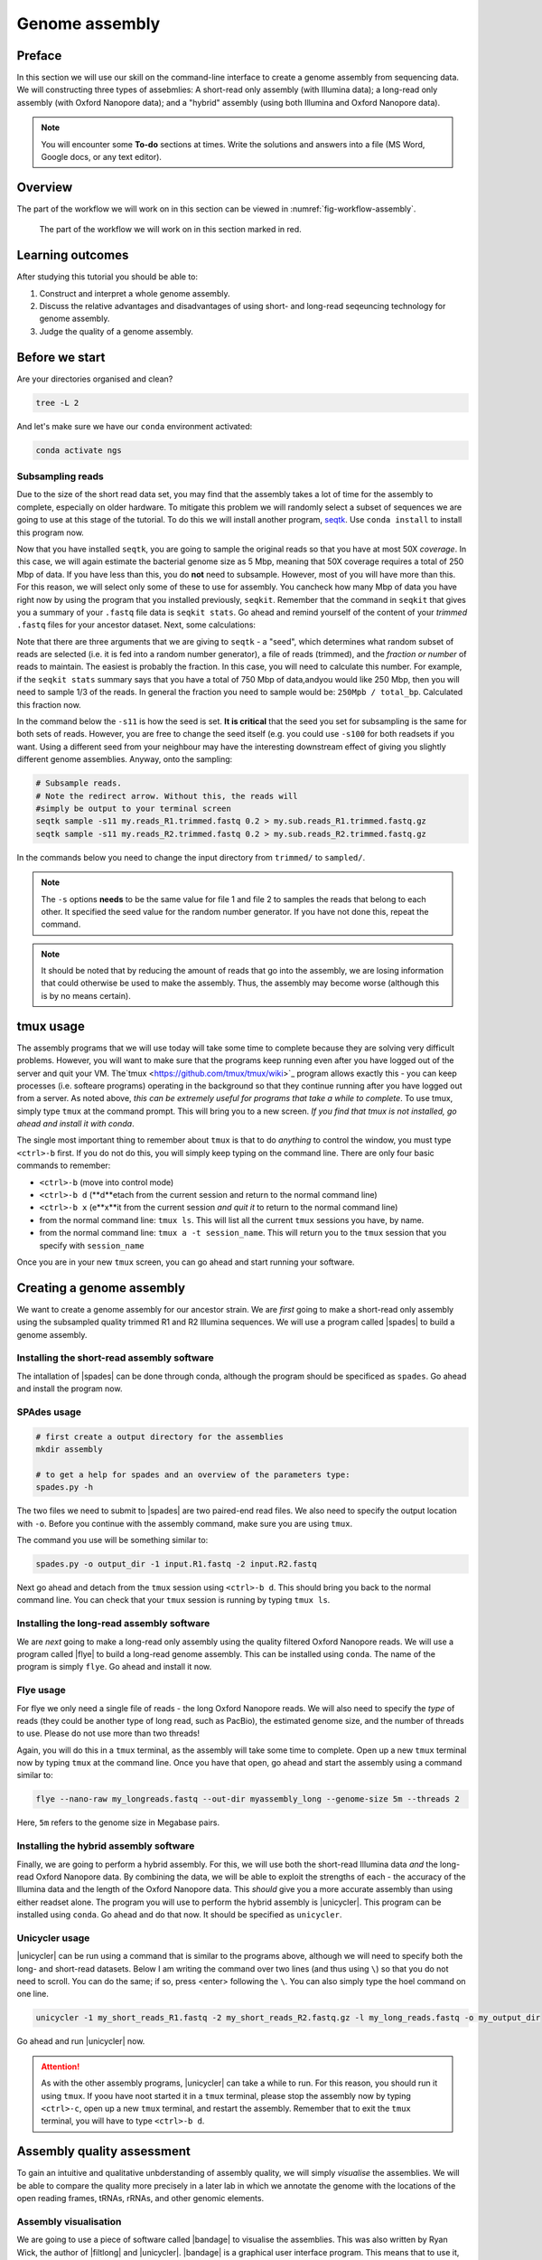 .. _ngs-assembly:

Genome assembly
===============

Preface
-------

In this section we will use our skill on the command-line interface to create a
genome assembly from sequencing data. We will constructing three types of assebmlies:
A short-read only assembly (with Illumina data); a long-read only assembly (with Oxford Nanopore data);
and a "hybrid" assembly (using both Illumina and Oxford Nanopore data).

.. NOTE::

   You will encounter some **To-do** sections at times. Write the solutions and answers into a file (MS Word, Google docs, or any text editor).


Overview
--------

The part of the workflow we will work on in this section can be viewed in :numref:`fig-workflow-assembly`.

.. _fig-workflow-assembly:
.. figure:: images/workflow.png

   The part of the workflow we will work on in this section marked in red.


Learning outcomes
-----------------

After studying this tutorial you should be able to:

#. Construct and interpret a whole genome assembly.
#. Discuss the relative advantages and disadvantages of using short- and long-read seqeuncing technology for genome assembly.
#. Judge the quality of a genome assembly.


Before we start
---------------

Are your directories organised and clean?

.. code:: bash

          tree -L 2

And let's make sure we have our ``conda`` environment activated:

.. code:: bash

    conda activate ngs

Subsampling reads
~~~~~~~~~~~~~~~~~

Due to the size of the short read data set, you may find that the assembly takes a lot of time for the assembly to complete, especially on older hardware.
To mitigate this problem we will randomly select a subset of sequences we are going to use at this stage of the tutorial.
To do this we will install another program, `seqtk <https://github.com/lh3/seqtk>`_. Use ``conda install`` to install this program now.

Now that you have installed ``seqtk``, you are going to sample the original reads so that you have at most 50X *coverage*. In this case, we will again estimate the bacterial genome size as 5 Mbp, meaning that 50X coverage requires a total of 250 Mbp of data. If you have less than this, you do **not** need to subsample. However, most of you will have more than this. For this reason, we will select only some of these to use for assembly. You cancheck how many Mbp of data you have right now by using the program that you installed previously, ``seqkit``. Remember that the command in ``seqkit`` that gives you a summary of your ``.fastq`` file data is ``seqkit stats``. Go ahead and remind yourself of the content of your *trimmed*  ``.fastq`` files for your ancestor dataset. Next, some  calculations:

Note that there are three arguments that we are giving to ``seqtk`` - a "seed", which determines what random subset of reads are selected (i.e. it is fed into a random number generator), a file of reads (trimmed), and the *fraction or number* of reads to maintain. The easiest is probably the fraction. In this case, you will need to calculate this number. For example, if the ``seqkit stats`` summary says that you have a total of 750 Mbp of data,andyou would like 250 Mbp, then you will need to sample 1/3 of the reads. In general the fraction you need to sample would be: ``250Mpb / total_bp``. Calculated this fraction now.

In the command below the ``-s11`` is how the seed is set. **It is critical** that the seed you set for subsampling is the same for both sets of reads. However, you are free to change the seed itself (e.g. you could use ``-s100`` for both readsets if you want. Using a different seed from your neighbour may have the interesting downstream effect of giving you slightly different genome assemblies. Anyway, onto the sampling:

.. code::

    # Subsample reads.
    # Note the redirect arrow. Without this, the reads will
    #simply be output to your terminal screen
    seqtk sample -s11 my.reads_R1.trimmed.fastq 0.2 > my.sub.reads_R1.trimmed.fastq.gz
    seqtk sample -s11 my.reads_R2.trimmed.fastq 0.2 > my.sub.reads_R2.trimmed.fastq.gz


In the commands below you need to change the input directory from ``trimmed/`` to ``sampled/``.

.. note:: The ``-s`` options **needs** to be the same value for file 1 and file 2 to samples the reads that belong to each other. It specified the seed value for the random number generator. If you have not done this, repeat the command.

.. note:: It should be noted that by reducing the amount of reads that go into the assembly, we are losing information that could otherwise be used to make the assembly. Thus, the assembly may become worse (although this is by no means certain).

tmux usage
------------
The assembly programs that we will use today will take some time to complete because they are solving very difficult problems. However, you will want to make sure that the programs keep running even after you have logged out of the server and quit your VM. The`tmux <https://github.com/tmux/tmux/wiki>`_ program allows exactly this - you can keep processes (i.e. softeare programs) operating in the background so that they continue running after you have logged out from a server. As noted above, *this can be extremely useful for programs that take a while to complete*. To use tmux, simply type ``tmux`` at the command prompt. This will bring you to a new screen. *If you find that tmux is not installed, go ahead and install it with conda*.

The single most important thing to remember about ``tmux`` is that to do *anything* to control the window, you must type ``<ctrl>-b`` first. If you do not do this, you will simply keep typing on the command line. There are only four basic commands to remember:

- ``<ctrl>-b`` (move into control mode)
- ``<ctrl>-b d`` (**d**etach from the current session and return to the normal command line)
- ``<ctrl>-b x`` (e**x**it from the current session *and quit it* to return to the normal command line)
- from the normal command line: ``tmux ls``. This will list all the current ``tmux`` sessions you have, by name.
- from the normal command line: ``tmux a -t session_name``. This will return you to the ``tmux`` session that you specify with ``session_name``

Once you are in your new ``tmux`` screen, you can go ahead and start running your software. 

Creating a genome assembly
--------------------------

We want to create a genome assembly for our ancestor strain.
We are *first* going to make a short-read only assembly using the subsampled quality trimmed R1 and R2 Illumina sequences. We will use a program called |spades| to build a genome assembly.

.. todo::

   #. Discuss briefly why we are using the ancestral sequences to create a
      reference genome as opposed to the evolved line.


Installing the short-read assembly software
~~~~~~~~~~~~~~~~~~~~~~~

The intallation of |spades| can be done through conda, although the program should be specificed as ``spades``. Go ahead and install the program now.


SPAdes usage
~~~~~~~~~~~~

.. code:: bash


    # first create a output directory for the assemblies
    mkdir assembly

    # to get a help for spades and an overview of the parameters type:
    spades.py -h


The two files we need to submit to |spades| are two paired-end read files. We also need to specify the output location with ``-o``. Before you continue with the assembly command, make sure you are using ``tmux``.

The command you use will be something similar to:

.. code:: bash

    spades.py -o output_dir -1 input.R1.fastq -2 input.R2.fastq

Next go ahead and detach from the ``tmux`` session using ``<ctrl>-b d``. This should bring you back to the normal command line. You can check that your ``tmux`` session is running by typing ``tmux ls``.

Installing the long-read assembly software
~~~~~~~~~~~~~~~~~~~~~~~

We are *next* going to make a long-read only assembly using the quality filtered Oxford Nanopore reads. We will use a program called |flye| to build a long-read genome assembly. This can be installed using ``conda``. The name of the program is simply ``flye``. Go ahead and install it now.

Flye usage
~~~~~~~~~~~~
For flye we only need a single file of reads - the long Oxford Nanopore reads. We will also need to specify the *type* of reads (they could be another type of long read, such as PacBio), the estimated genome size, and the number of threads to use. Please do not use more than two threads!

Again, you will do this in a ``tmux`` terminal, as the assembly will take some time to complete. Open up a new ``tmux`` terminal now by typing ``tmux`` at the command line. Once you have that open, go ahead and start the assembly using a command similar to:

.. code:: bash

    flye --nano-raw my_longreads.fastq --out-dir myassembly_long --genome-size 5m --threads 2

Here, ``5m`` refers to the genome size in Megabase pairs.

.. todo::

   #. List one advantage and one disdvantage *each* for long-read and short-read assemblies.

Installing the hybrid assembly software
~~~~~~~~~~~~~~~~~~~~~~~
Finally, we are going to perform a hybrid assembly. For this, we will use both the short-read Illumina data *and* the long-read Oxford Nanopore data. By combining the data, we will be able to exploit the strengths of each - the accuracy of the Illumina data and the length of the Oxford Nanopore data. This *should* give you a more accurate assembly than using either readset alone. The program you will use to perform the hybrid assembly is |unicycler|. This program can be installed using ``conda``. Go ahead and do that now. It should be specified as ``unicycler``.

Unicycler usage
~~~~~~~~~~~~
|unicycler| can be run using a command that is similar to the programs above, although we will need to specify both the long- and short-read datasets. Below I am writing the command over two lines (and thus using ``\``) so that you do not need to scroll. You can do the same; if so, press <enter> following the ``\``. You can also simply type the hoel command on one line.

.. code:: bash

    unicycler -1 my_short_reads_R1.fastq -2 my_short_reads_R2.fastq.gz -l my_long_reads.fastq -o my_output_dir

Go ahead and run |unicycler| now.

.. Attention::

   As with the other assembly programs, |unicycler| can take a while to run. For this reason, you should run it using ``tmux``. If yoou have noot started it in a ``tmux`` terminal, please stop the assembly now by typing ``<ctrl>-c``, open up a new ``tmux`` terminal, and restart the assembly. Remember that to exit the ``tmux`` terminal, you will have to type ``<ctrl>-b d``.


Assembly quality assessment
---------------------------

To gain an intuitive and qualitative unbderstanding of assembly quality, we will simply *visualise* the assemblies. We will be able to compare the quality more precisely in a later lab in which we annotate the genome with the locations of the open reading frames, tRNAs, rRNAs, and other genomic elements.

Assembly visualisation
~~~~~~~~~~~~~~~~~~~
We are going to use a piece of software called |bandage| to visualise the assemblies. This was also written by Ryan Wick, the author of |filtlong| and |unicycler|. |bandage| is a graphical user interface program. This means that to use it, you will install it directly on your VM (*not* on the command line). You can use `this link <https://github.com/rrwick/Bandage/releases/download/v0.8.1/Bandage_Ubuntu_dynamic_v0_8_1.zip>`_ to download the Linux binary. Once you have downloaded it, double click the icon to unzip it. For instructions on how to use |bandage|, go `here <https://github.com/rrwick/Bandage/wiki/Getting-started>`_.

|bandage| visualises the *graph* of an assembly - the contigs and the connections or overlaps between the contigs; `this is one explanation <https://support.10xgenomics.com/de-novo-assembly/software/pipelines/latest/output/graphs>`_. These overlaps are areas of the assembly that cannot be resolved because there are multiple identical or nearly identical sequences (kmers) in the genome, and the assembler cannot decide which sequence is attached to which other sequence. These are most commonly saved in a format called ``.gfa`` (for details see `here <https://bioconvert.readthedocs.io/en/master/formats.html#gfa>`_).

To use |bandage| you will have to download the ``.gfa`` files from your assembly. You can use ``scp`` or ``rsync`` to do that; I recommend ``rsync`` using syntax similar to the following:

.. code:: bash

    # Be very careful and precise about which directory you are copying from
    # and your login name and the IP address. Note that here I have used
    # the * wildcard character to match any file that ends in ".gfa"
    rsync -az --progress mylogin@remote.server.IP:~/mydir/assemblydir/*.gfa ./

Do this for **all** of your assebmlies - the short-read only, long-read only, and hybrid assemblies. Once you have copied all of those to your VM desktop, go ahead and open |bandage| and load the graphs. Again, for details on how to do this, see the instructions `here <https://github.com/rrwick/Bandage/wiki/Getting-started>`_.

.. todo::

   #. Compare the visualisations of your long-read only and hybrid assemblies. Do they look similar? Describe the visualisation results in detail (e.g. the number of contigs, the size of the contigs, etc.)
   #. Contrast the results of your long-read and hybrid assemblies with your short-read only assembly. What is the major difference between the short-read only assembly and the other two?



Further reading
---------------

Background on Genome Assemblies
~~~~~~~~~~~~~~~~~~~~~~~~~~~~~~~

-  How to apply de Bruijn graphs to genome assembly. [COMPEAU2011]_
-  Sequence assembly demystified. [NAGARAJAN2013]_

Evaluation of Genome Assembly Software
~~~~~~~~~~~~~~~~~~~~~~~~~~~~~~~~~~~~~~

- GAGE: A critical evaluation of genome assemblies and assembly algorithms. [SALZBERG2012]_
- Assessment of de novo assemblers for draft genomes: a case study with fungal genomes. [ABBAS2014]_




Web links
---------

- Lectures for this topic: `Genome Assembly: An Introduction <https://dx.doi.org/10.6084/m9.figshare.2972323.v1>`__
- |spades|
- `Quast <http://quast.bioinf.spbau.ru/>`__
- `Bandage <https://rrwick.github.io/Bandage/>`__ (Bioinformatics Application for Navigating De novo Assembly Graphs Easily) is a program that visualizes a genome assembly as a graph [WICK2015]_.


.. only:: html

   .. rubric:: References


.. [ABBAS2014] Abbas MM, Malluhi QM, Balakrishnan P. Assessment of de novo assemblers for draft genomes: a case study with fungal genomes. `BMC Genomics. 2014;15 Suppl 9:S10. <https://www.ncbi.nlm.nih.gov/pmc/articles/PMC4290589/>`__ doi: 10.1186/1471-2164-15-S9-S10. Epub 2014 Dec 8.

.. [COMPEAU2011] Compeau PE, Pevzner PA, Tesler G. How to apply de Bruijn graphs to genome assembly. `Nat Biotechnol. 2011 Nov 8;29(11):987-91 <http://dx.doi.org/10.1038/nbt.2023>`__

.. [GUREVICH2013] Gurevich A, Saveliev V, Vyahhi N and Tesler G. QUAST: quality assessment tool for genome assemblies. `Bioinformatics 2013, 29(8), 1072-1075 <http://bioinformatics.oxfordjournals.org/content/29/8/1072>`__

.. [NAGARAJAN2013] Nagarajan N, Pop M. Sequence assembly demystified. `Nat Rev Genet. 2013 Mar;14(3):157-67 <http://dx.doi.org/10.1038/nrg3367>`__

.. [SALZBERG2012] Salzberg SL, Phillippy AM, Zimin A, Puiu D, Magoc T, Koren S, Treangen TJ, Schatz MC, Delcher AL, Roberts M, Marçais G, Pop M, Yorke JA. GAGE: A critical evaluation of genome assemblies and assembly algorithms. `Genome Res. 2012 Mar;22(3):557-67 <http://genome.cshlp.org/content/22/3/557.full?sid=59ea80f7-b408-4a38-9888-3737bc670876>`__

.. [WICK2015] Wick RR, Schultz MB, Zobel J and Holt KE. Bandage: interactive visualization of de novo genome assemblies. `Bioinformatics 2015, 10.1093/bioinformatics/btv383 <http://bioinformatics.oxfordjournals.org/content/early/2015/07/11/bioinformatics.btv383.long>`__

